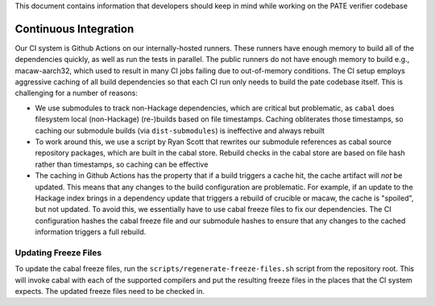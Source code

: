 This document contains information that developers should keep in mind while working on the PATE verifier codebase

Continuous Integration
======================

Our CI system is Github Actions on our internally-hosted runners. These runners have enough memory to build all of the dependencies quickly, as well as run the tests in parallel. The public runners do not have enough memory to build e.g., macaw-aarch32, which used to result in many CI jobs failing due to out-of-memory conditions. The CI setup employs aggressive caching of all build dependencies so that each CI run only needs to build the pate codebase itself. This is challenging for a number of reasons:

- We use submodules to track non-Hackage dependencies, which are critical but problematic, as ``cabal`` does filesystem local (non-Hackage) (re-)builds based on file timestamps. Caching obliterates those timestamps, so caching our submodule builds (via ``dist-submodules``) is ineffective and always rebuilt
- To work around this, we use a script by Ryan Scott that rewrites our submodule references as cabal source repository packages, which are built in the cabal store. Rebuild checks in the cabal store are based on file hash rather than timestamps, so caching can be effective
- The caching in Github Actions has the property that if a build triggers a cache hit, the cache artifact will *not* be updated. This means that any changes to the build configuration are problematic. For example, if an update to the Hackage index brings in a dependency update that triggers a rebuild of crucible or macaw, the cache is "spoiled", but not updated. To avoid this, we essentially have to use cabal freeze files to fix our dependencies. The CI configuration hashes the cabal freeze file and our submodule hashes to ensure that any changes to the cached information triggers a full rebuild.


Updating Freeze Files
---------------------

To update the cabal freeze files, run the ``scripts/regenerate-freeze-files.sh`` script from the repository root. This will invoke cabal with each of the supported compilers and put the resulting freeze files in the places that the CI system expects. The updated freeze files need to be checked in.

